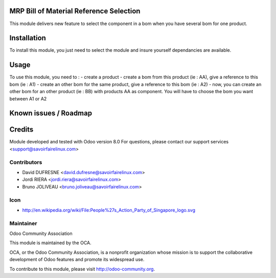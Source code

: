 MRP Bill of Material Reference Selection
========================================

This module delivers new feature to select the component in a bom when you have several bom for one product.

Installation
============

To install this module, you just need to select the module and insure yourself dependancies are available.


Usage
=====

To use this module, you need to :
- create a product
- create a bom from this product (ie : AA), give a reference to this bom (ie : A1)
- create an other bom for the same product, give a reference to this bom (ie : A2)
- now, you can create an other bom for an other product (ie : BB) with products AA as component. You will have to choose the bom you want between A1 or A2

Known issues / Roadmap
======================

Credits
=======

Module developed and tested with Odoo version 8.0
For questions, please contact our support services <support@savoirfairelinux.com>

Contributors
------------

* David DUFRESNE <david.dufresne@savoirfairelinux.com>
* Jordi RIERA <jordi.riera@savoirfairelinux.com>
* Bruno JOLIVEAU <bruno.joliveau@savoirfairelinux.com>

Icon
----
* http://en.wikipedia.org/wiki/File:People%27s_Action_Party_of_Singapore_logo.svg

Maintainer
----------

Odoo Community Association

This module is maintained by the OCA.

OCA, or the Odoo Community Association, is a nonprofit organization whose mission is to support the collaborative development of Odoo features and promote its widespread use.

To contribute to this module, please visit http://odoo-community.org.
